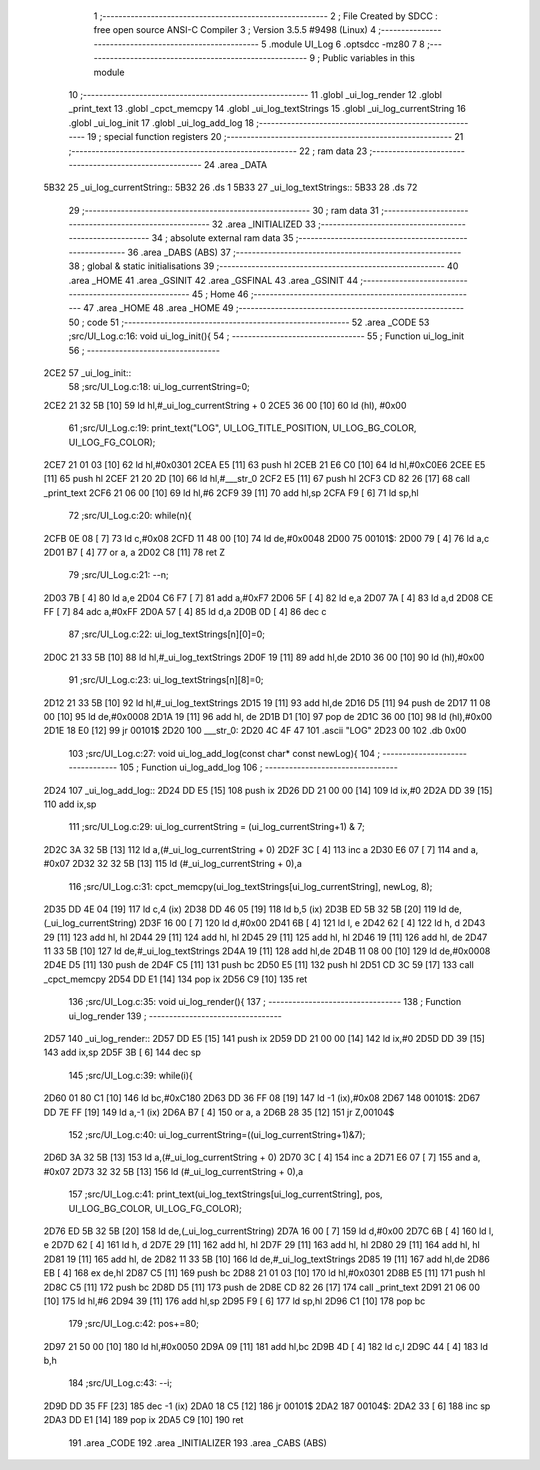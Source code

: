                               1 ;--------------------------------------------------------
                              2 ; File Created by SDCC : free open source ANSI-C Compiler
                              3 ; Version 3.5.5 #9498 (Linux)
                              4 ;--------------------------------------------------------
                              5 	.module UI_Log
                              6 	.optsdcc -mz80
                              7 	
                              8 ;--------------------------------------------------------
                              9 ; Public variables in this module
                             10 ;--------------------------------------------------------
                             11 	.globl _ui_log_render
                             12 	.globl _print_text
                             13 	.globl _cpct_memcpy
                             14 	.globl _ui_log_textStrings
                             15 	.globl _ui_log_currentString
                             16 	.globl _ui_log_init
                             17 	.globl _ui_log_add_log
                             18 ;--------------------------------------------------------
                             19 ; special function registers
                             20 ;--------------------------------------------------------
                             21 ;--------------------------------------------------------
                             22 ; ram data
                             23 ;--------------------------------------------------------
                             24 	.area _DATA
   5B32                      25 _ui_log_currentString::
   5B32                      26 	.ds 1
   5B33                      27 _ui_log_textStrings::
   5B33                      28 	.ds 72
                             29 ;--------------------------------------------------------
                             30 ; ram data
                             31 ;--------------------------------------------------------
                             32 	.area _INITIALIZED
                             33 ;--------------------------------------------------------
                             34 ; absolute external ram data
                             35 ;--------------------------------------------------------
                             36 	.area _DABS (ABS)
                             37 ;--------------------------------------------------------
                             38 ; global & static initialisations
                             39 ;--------------------------------------------------------
                             40 	.area _HOME
                             41 	.area _GSINIT
                             42 	.area _GSFINAL
                             43 	.area _GSINIT
                             44 ;--------------------------------------------------------
                             45 ; Home
                             46 ;--------------------------------------------------------
                             47 	.area _HOME
                             48 	.area _HOME
                             49 ;--------------------------------------------------------
                             50 ; code
                             51 ;--------------------------------------------------------
                             52 	.area _CODE
                             53 ;src/UI_Log.c:16: void ui_log_init(){
                             54 ;	---------------------------------
                             55 ; Function ui_log_init
                             56 ; ---------------------------------
   2CE2                      57 _ui_log_init::
                             58 ;src/UI_Log.c:18: ui_log_currentString=0;
   2CE2 21 32 5B      [10]   59 	ld	hl,#_ui_log_currentString + 0
   2CE5 36 00         [10]   60 	ld	(hl), #0x00
                             61 ;src/UI_Log.c:19: print_text("LOG", UI_LOG_TITLE_POSITION, UI_LOG_BG_COLOR, UI_LOG_FG_COLOR);
   2CE7 21 01 03      [10]   62 	ld	hl,#0x0301
   2CEA E5            [11]   63 	push	hl
   2CEB 21 E6 C0      [10]   64 	ld	hl,#0xC0E6
   2CEE E5            [11]   65 	push	hl
   2CEF 21 20 2D      [10]   66 	ld	hl,#___str_0
   2CF2 E5            [11]   67 	push	hl
   2CF3 CD 82 26      [17]   68 	call	_print_text
   2CF6 21 06 00      [10]   69 	ld	hl,#6
   2CF9 39            [11]   70 	add	hl,sp
   2CFA F9            [ 6]   71 	ld	sp,hl
                             72 ;src/UI_Log.c:20: while(n){
   2CFB 0E 08         [ 7]   73 	ld	c,#0x08
   2CFD 11 48 00      [10]   74 	ld	de,#0x0048
   2D00                      75 00101$:
   2D00 79            [ 4]   76 	ld	a,c
   2D01 B7            [ 4]   77 	or	a, a
   2D02 C8            [11]   78 	ret	Z
                             79 ;src/UI_Log.c:21: --n;
   2D03 7B            [ 4]   80 	ld	a,e
   2D04 C6 F7         [ 7]   81 	add	a,#0xF7
   2D06 5F            [ 4]   82 	ld	e,a
   2D07 7A            [ 4]   83 	ld	a,d
   2D08 CE FF         [ 7]   84 	adc	a,#0xFF
   2D0A 57            [ 4]   85 	ld	d,a
   2D0B 0D            [ 4]   86 	dec	c
                             87 ;src/UI_Log.c:22: ui_log_textStrings[n][0]=0;
   2D0C 21 33 5B      [10]   88 	ld	hl,#_ui_log_textStrings
   2D0F 19            [11]   89 	add	hl,de
   2D10 36 00         [10]   90 	ld	(hl),#0x00
                             91 ;src/UI_Log.c:23: ui_log_textStrings[n][8]=0;
   2D12 21 33 5B      [10]   92 	ld	hl,#_ui_log_textStrings
   2D15 19            [11]   93 	add	hl,de
   2D16 D5            [11]   94 	push	de
   2D17 11 08 00      [10]   95 	ld	de,#0x0008
   2D1A 19            [11]   96 	add	hl, de
   2D1B D1            [10]   97 	pop	de
   2D1C 36 00         [10]   98 	ld	(hl),#0x00
   2D1E 18 E0         [12]   99 	jr	00101$
   2D20                     100 ___str_0:
   2D20 4C 4F 47            101 	.ascii "LOG"
   2D23 00                  102 	.db 0x00
                            103 ;src/UI_Log.c:27: void ui_log_add_log(const char* const newLog){
                            104 ;	---------------------------------
                            105 ; Function ui_log_add_log
                            106 ; ---------------------------------
   2D24                     107 _ui_log_add_log::
   2D24 DD E5         [15]  108 	push	ix
   2D26 DD 21 00 00   [14]  109 	ld	ix,#0
   2D2A DD 39         [15]  110 	add	ix,sp
                            111 ;src/UI_Log.c:29: ui_log_currentString = (ui_log_currentString+1) & 7;
   2D2C 3A 32 5B      [13]  112 	ld	a,(#_ui_log_currentString + 0)
   2D2F 3C            [ 4]  113 	inc	a
   2D30 E6 07         [ 7]  114 	and	a, #0x07
   2D32 32 32 5B      [13]  115 	ld	(#_ui_log_currentString + 0),a
                            116 ;src/UI_Log.c:31: cpct_memcpy(ui_log_textStrings[ui_log_currentString], newLog, 8);
   2D35 DD 4E 04      [19]  117 	ld	c,4 (ix)
   2D38 DD 46 05      [19]  118 	ld	b,5 (ix)
   2D3B ED 5B 32 5B   [20]  119 	ld	de,(_ui_log_currentString)
   2D3F 16 00         [ 7]  120 	ld	d,#0x00
   2D41 6B            [ 4]  121 	ld	l, e
   2D42 62            [ 4]  122 	ld	h, d
   2D43 29            [11]  123 	add	hl, hl
   2D44 29            [11]  124 	add	hl, hl
   2D45 29            [11]  125 	add	hl, hl
   2D46 19            [11]  126 	add	hl, de
   2D47 11 33 5B      [10]  127 	ld	de,#_ui_log_textStrings
   2D4A 19            [11]  128 	add	hl,de
   2D4B 11 08 00      [10]  129 	ld	de,#0x0008
   2D4E D5            [11]  130 	push	de
   2D4F C5            [11]  131 	push	bc
   2D50 E5            [11]  132 	push	hl
   2D51 CD 3C 59      [17]  133 	call	_cpct_memcpy
   2D54 DD E1         [14]  134 	pop	ix
   2D56 C9            [10]  135 	ret
                            136 ;src/UI_Log.c:35: void ui_log_render(){
                            137 ;	---------------------------------
                            138 ; Function ui_log_render
                            139 ; ---------------------------------
   2D57                     140 _ui_log_render::
   2D57 DD E5         [15]  141 	push	ix
   2D59 DD 21 00 00   [14]  142 	ld	ix,#0
   2D5D DD 39         [15]  143 	add	ix,sp
   2D5F 3B            [ 6]  144 	dec	sp
                            145 ;src/UI_Log.c:39: while(i){
   2D60 01 80 C1      [10]  146 	ld	bc,#0xC180
   2D63 DD 36 FF 08   [19]  147 	ld	-1 (ix),#0x08
   2D67                     148 00101$:
   2D67 DD 7E FF      [19]  149 	ld	a,-1 (ix)
   2D6A B7            [ 4]  150 	or	a, a
   2D6B 28 35         [12]  151 	jr	Z,00104$
                            152 ;src/UI_Log.c:40: ui_log_currentString=((ui_log_currentString+1)&7);
   2D6D 3A 32 5B      [13]  153 	ld	a,(#_ui_log_currentString + 0)
   2D70 3C            [ 4]  154 	inc	a
   2D71 E6 07         [ 7]  155 	and	a, #0x07
   2D73 32 32 5B      [13]  156 	ld	(#_ui_log_currentString + 0),a
                            157 ;src/UI_Log.c:41: print_text(ui_log_textStrings[ui_log_currentString], pos, UI_LOG_BG_COLOR, UI_LOG_FG_COLOR);
   2D76 ED 5B 32 5B   [20]  158 	ld	de,(_ui_log_currentString)
   2D7A 16 00         [ 7]  159 	ld	d,#0x00
   2D7C 6B            [ 4]  160 	ld	l, e
   2D7D 62            [ 4]  161 	ld	h, d
   2D7E 29            [11]  162 	add	hl, hl
   2D7F 29            [11]  163 	add	hl, hl
   2D80 29            [11]  164 	add	hl, hl
   2D81 19            [11]  165 	add	hl, de
   2D82 11 33 5B      [10]  166 	ld	de,#_ui_log_textStrings
   2D85 19            [11]  167 	add	hl,de
   2D86 EB            [ 4]  168 	ex	de,hl
   2D87 C5            [11]  169 	push	bc
   2D88 21 01 03      [10]  170 	ld	hl,#0x0301
   2D8B E5            [11]  171 	push	hl
   2D8C C5            [11]  172 	push	bc
   2D8D D5            [11]  173 	push	de
   2D8E CD 82 26      [17]  174 	call	_print_text
   2D91 21 06 00      [10]  175 	ld	hl,#6
   2D94 39            [11]  176 	add	hl,sp
   2D95 F9            [ 6]  177 	ld	sp,hl
   2D96 C1            [10]  178 	pop	bc
                            179 ;src/UI_Log.c:42: pos+=80;
   2D97 21 50 00      [10]  180 	ld	hl,#0x0050
   2D9A 09            [11]  181 	add	hl,bc
   2D9B 4D            [ 4]  182 	ld	c,l
   2D9C 44            [ 4]  183 	ld	b,h
                            184 ;src/UI_Log.c:43: --i;
   2D9D DD 35 FF      [23]  185 	dec	-1 (ix)
   2DA0 18 C5         [12]  186 	jr	00101$
   2DA2                     187 00104$:
   2DA2 33            [ 6]  188 	inc	sp
   2DA3 DD E1         [14]  189 	pop	ix
   2DA5 C9            [10]  190 	ret
                            191 	.area _CODE
                            192 	.area _INITIALIZER
                            193 	.area _CABS (ABS)
